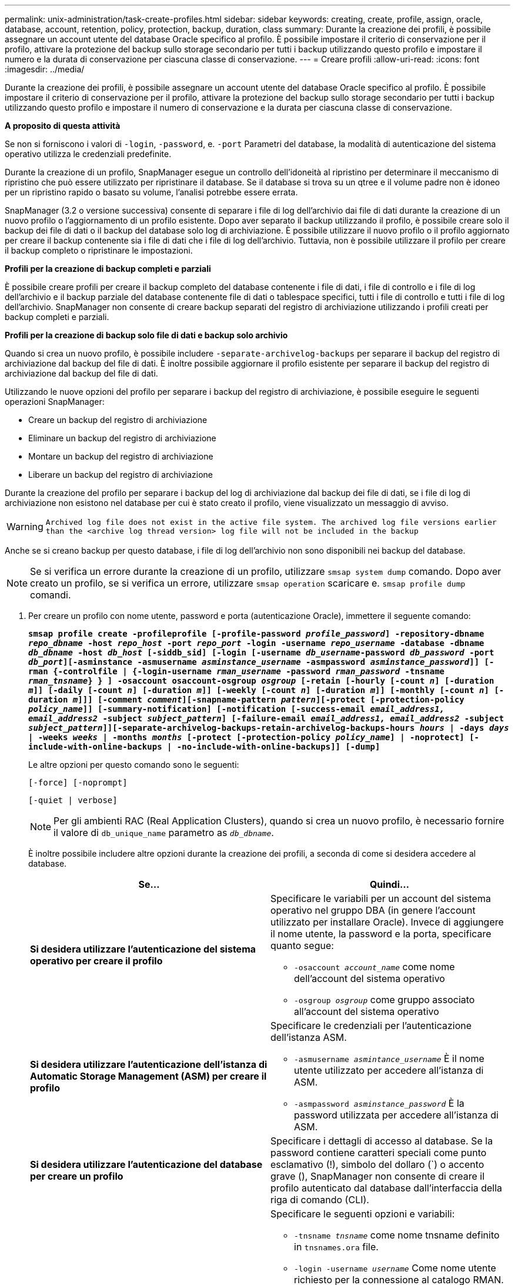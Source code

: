 ---
permalink: unix-administration/task-create-profiles.html 
sidebar: sidebar 
keywords: creating, create, profile, assign, oracle, database, account, retention, policy, protection, backup, duration, class 
summary: Durante la creazione dei profili, è possibile assegnare un account utente del database Oracle specifico al profilo. È possibile impostare il criterio di conservazione per il profilo, attivare la protezione del backup sullo storage secondario per tutti i backup utilizzando questo profilo e impostare il numero e la durata di conservazione per ciascuna classe di conservazione. 
---
= Creare profili
:allow-uri-read: 
:icons: font
:imagesdir: ../media/


[role="lead"]
Durante la creazione dei profili, è possibile assegnare un account utente del database Oracle specifico al profilo. È possibile impostare il criterio di conservazione per il profilo, attivare la protezione del backup sullo storage secondario per tutti i backup utilizzando questo profilo e impostare il numero di conservazione e la durata per ciascuna classe di conservazione.

*A proposito di questa attività*

Se non si forniscono i valori di `-login`, `-password`, e. `-port` Parametri del database, la modalità di autenticazione del sistema operativo utilizza le credenziali predefinite.

Durante la creazione di un profilo, SnapManager esegue un controllo dell'idoneità al ripristino per determinare il meccanismo di ripristino che può essere utilizzato per ripristinare il database. Se il database si trova su un qtree e il volume padre non è idoneo per un ripristino rapido o basato su volume, l'analisi potrebbe essere errata.

SnapManager (3.2 o versione successiva) consente di separare i file di log dell'archivio dai file di dati durante la creazione di un nuovo profilo o l'aggiornamento di un profilo esistente. Dopo aver separato il backup utilizzando il profilo, è possibile creare solo il backup dei file di dati o il backup del database solo log di archiviazione. È possibile utilizzare il nuovo profilo o il profilo aggiornato per creare il backup contenente sia i file di dati che i file di log dell'archivio. Tuttavia, non è possibile utilizzare il profilo per creare il backup completo o ripristinare le impostazioni.

*Profili per la creazione di backup completi e parziali*

È possibile creare profili per creare il backup completo del database contenente i file di dati, i file di controllo e i file di log dell'archivio e il backup parziale del database contenente file di dati o tablespace specifici, tutti i file di controllo e tutti i file di log dell'archivio. SnapManager non consente di creare backup separati del registro di archiviazione utilizzando i profili creati per backup completi e parziali.

*Profili per la creazione di backup solo file di dati e backup solo archivio*

Quando si crea un nuovo profilo, è possibile includere `-separate-archivelog-backups` per separare il backup del registro di archiviazione dal backup del file di dati. È inoltre possibile aggiornare il profilo esistente per separare il backup del registro di archiviazione dal backup del file di dati.

Utilizzando le nuove opzioni del profilo per separare i backup del registro di archiviazione, è possibile eseguire le seguenti operazioni SnapManager:

* Creare un backup del registro di archiviazione
* Eliminare un backup del registro di archiviazione
* Montare un backup del registro di archiviazione
* Liberare un backup del registro di archiviazione


Durante la creazione del profilo per separare i backup del log di archiviazione dal backup dei file di dati, se i file di log di archiviazione non esistono nel database per cui è stato creato il profilo, viene visualizzato un messaggio di avviso.


WARNING: `Archived log file does not exist in the active file system. The archived log file versions earlier than the <archive log thread version> log file will not be included in the backup`

Anche se si creano backup per questo database, i file di log dell'archivio non sono disponibili nei backup del database.


NOTE: Se si verifica un errore durante la creazione di un profilo, utilizzare `smsap system dump` comando. Dopo aver creato un profilo, se si verifica un errore, utilizzare `smsap operation` scaricare e. `smsap profile dump` comandi.

. Per creare un profilo con nome utente, password e porta (autenticazione Oracle), immettere il seguente comando:
+
`*smsap profile create -profileprofile [-profile-password _profile_password_] -repository-dbname _repo_dbname_ -host _repo_host_ -port _repo_port_ -login -username _repo_username_ -database -dbname _db_dbname_ -host _db_host_ [-siddb_sid] [-login [-username _db_username_-password _db_password_ -port _db_port_][-asminstance -asmusername _asminstance_username_ -asmpassword _asminstance_password_]] [-rman {-controlfile | {-login-username _rman_username_ -password _rman_password_ -tnsname _rman_tnsname_} } ] -osaccount osaccount-osgroup _osgroup_ [-retain [-hourly [-count _n_] [-duration _m_]] [-daily [-count _n_] [-duration _m_]] [-weekly [-count _n_] [-duration _m_]] [-monthly [-count _n_] [-duration _m_]]] [-comment _comment_][-snapname-pattern _pattern_][-protect [-protection-policy _policy_name_]] [-summary-notification] [-notification [-success-email _email_address1, email_address2_ -subject _subject_pattern_] [-failure-email _email_address1, email_address2_ -subject _subject_pattern_]][-separate-archivelog-backups-retain-archivelog-backups-hours _hours_ | -days _days_ | -weeks _weeks_ | -months _months_ [-protect [-protection-policy _policy_name_] | -noprotect] [-include-with-online-backups | -no-include-with-online-backups]] [-dump]*`

+
Le altre opzioni per questo comando sono le seguenti:

+
``[-force] [-noprompt]``

+
``[-quiet | verbose]``

+

NOTE: Per gli ambienti RAC (Real Application Clusters), quando si crea un nuovo profilo, è necessario fornire il valore di `db_unique_name` parametro as `_db_dbname_`.

+
È inoltre possibile includere altre opzioni durante la creazione dei profili, a seconda di come si desidera accedere al database.

+
|===
| Se... | Quindi... 


 a| 
*Si desidera utilizzare l'autenticazione del sistema operativo per creare il profilo*
 a| 
Specificare le variabili per un account del sistema operativo nel gruppo DBA (in genere l'account utilizzato per installare Oracle). Invece di aggiungere il nome utente, la password e la porta, specificare quanto segue:

** `-osaccount _account_name_` come nome dell'account del sistema operativo
** `-osgroup _osgroup_` come gruppo associato all'account del sistema operativo




 a| 
*Si desidera utilizzare l'autenticazione dell'istanza di Automatic Storage Management (ASM) per creare il profilo*
 a| 
Specificare le credenziali per l'autenticazione dell'istanza ASM.

** `-asmusername _asmintance_username_` È il nome utente utilizzato per accedere all'istanza di ASM.
** `-asmpassword _asminstance_password_` È la password utilizzata per accedere all'istanza di ASM.




 a| 
*Si desidera utilizzare l'autenticazione del database per creare un profilo*
 a| 
Specificare i dettagli di accesso al database. Se la password contiene caratteri speciali come punto esclamativo (!), simbolo del dollaro (`) o accento grave (), SnapManager non consente di creare il profilo autenticato dal database dall'interfaccia della riga di comando (CLI).



 a| 
*Stai utilizzando un catalogo come repository di Oracle Recovery Manager (RMAN)*
 a| 
Specificare le seguenti opzioni e variabili:

** `-tnsname _tnsname_` come nome tnsname definito in `tnsnames.ora` file.
** `-login -username _username_` Come nome utente richiesto per la connessione al catalogo RMAN.
+
Se non specificato, SnapManager utilizza le informazioni di autenticazione del sistema operativo. Non è possibile utilizzare l'autenticazione del sistema operativo con i database RAC.

** `-password _password_` Come password RMAN richiesta per la connessione al catalogo RMAN.




 a| 
*Il file di controllo viene utilizzato come repository RMAN*
 a| 
Specificare `-controlfile` opzione.



 a| 
*Specificare un criterio di conservazione del backup per i backup*
 a| 
Specificare il numero di conservazione o la durata di una classe di conservazione o entrambi. La durata è espressa in unità della classe (ad esempio, ore per ora, giorni per giorno).

** `-hourly` è la classe di conservazione oraria per la quale `[-count _n_]` `[-duration _m_]` sono rispettivamente il numero di conservazione e la durata della conservazione.
** `-daily` è la classe di conservazione giornaliera per cui `[-count _n_]` `[-duration _m_]` sono rispettivamente il numero di conservazione e la durata della conservazione.
** `-weekly` è la classe di conservazione settimanale, per cui `[-count _n_]` `[-duration _m_]` sono rispettivamente il numero di conservazione e la durata della conservazione.
** `-monthly` è la classe di conservazione mensile, per cui `[-count _n_]` `[-duration _m_]` sono rispettivamente il numero di conservazione e la durata della conservazione.




 a| 
*Si desidera attivare la protezione di backup per il profilo*
 a| 
Specificare le seguenti opzioni e variabili:

** `-protect` abilita la protezione del backup.
+
Se si utilizza Data ONTAP in 7-Mode, questa opzione crea un set di dati dell'applicazione nel server DFM (Data Fabric Manager) e aggiunge membri correlati al database, al file di dati, ai file di controllo e ai registri di archiviazione. Se il dataset esiste già, lo stesso dataset viene riutilizzato quando viene creato un profilo.

** `-protection-policy _policy_` consente di specificare il criterio di protezione.
+
Se si utilizza Data ONTAP in 7-Mode e SnapManager è integrato con Protection Manager, è necessario specificare uno dei criteri di Protection Manager.

+

NOTE: Per elencare i possibili criteri di protezione, utilizzare lo smsap `protection-policy list` comando.

+
Se si utilizza Clustered Data ONTAP, selezionare _SnapManager_cDOT_Mirror_ o _SnapManager_cDOT_Vault_.

+

NOTE: L'operazione di creazione del profilo non riesce nei seguenti scenari:

+
*** Se si utilizza Clustered Data ONTAP ma si seleziona il criterio Gestione protezione
*** Se si utilizza Data ONTAP in 7-Mode ma si seleziona il criterio _SnapManager_cDOT_Mirror_ o _SnapManager_cDOT_Vault_
*** Se è stata creata una relazione SnapMirror ma è stata selezionata la policy _SnapManager_cDOT_Vault_ o è stata creata una relazione SnapVault, ma è stata selezionata la policy _SnapManager_cDOT_Mirror_
*** Se non è stata creata una relazione SnapMirror o SnapVault ma è stata selezionata la policy _SnapManager_cDOT_Vault_ o _SnapManager_cDOT_Mirror_


** `-noprotect` indica di non proteggere i backup del database creati utilizzando il profilo.



NOTE: Se `-protect` è specificato senza `-protection-policy`, quindi, il dataset non avrà una policy di protezione. Se `-protect` è specificato e. `-protection-policy` non viene impostato al momento della creazione del profilo, quindi può essere impostato in seguito da `smsap profile update` Comando o impostazione da parte dell'amministratore dello storage mediante la console di Protection Manager.



 a| 
*Si desidera attivare la notifica via email per lo stato di completamento delle operazioni del database*
 a| 
Specificare le seguenti opzioni e variabili:

** `-summary-notification` consente di configurare una notifica email di riepilogo per più profili in un database repository.
** `-notification` consente di ricevere una notifica via email per lo stato di completamento dell'operazione del database per un profilo.
** `-success-email _email_address2_` consente di ricevere una notifica via email sull'operazione di database eseguita correttamente utilizzando un profilo nuovo o esistente.
** `-failure-email _email_address2_` consente di ricevere una notifica via email sull'operazione di database non riuscita eseguita utilizzando un profilo nuovo o esistente.
** `-subject _subject_text_` specifica il testo dell'oggetto della notifica e-mail durante la creazione di un nuovo profilo o di un profilo esistente. Se le impostazioni di notifica non sono configurate per il repository e si tenta di configurare le notifiche di profilo o di riepilogo utilizzando la CLI, il seguente messaggio viene registrato nel log della console: `SMSAP-14577: Notification Settings not configured.`
+
Se sono state configurate le impostazioni di notifica e si tenta di configurare la notifica di riepilogo utilizzando l'interfaccia CLI senza attivare la notifica di riepilogo per il repository, nel log della console viene visualizzato il seguente messaggio: `SMSAP-14575: Summary notification configuration not available for this repository`





 a| 
*Si desidera eseguire il backup dei file di log dell'archivio separatamente dai file di dati*
 a| 
Specificare le seguenti opzioni e variabili:

** `-separate-archivelog-backups` consente di separare il backup del registro di archiviazione dal backup del file di dati.
** `-retain-archivelog-backups` imposta la durata della conservazione per i backup del registro di archiviazione. Specificare una durata di conservazione positiva.
+
I backup del registro di archiviazione vengono conservati in base alla durata della conservazione del registro di archiviazione. I backup dei file di dati vengono conservati in base alle policy di conservazione esistenti.

** `-protect` abilita la protezione per i backup del log di archiviazione.
** `-protection-policy` imposta il criterio di protezione sui backup del registro di archiviazione.
+
I backup del registro di archiviazione sono protetti in base alla policy di protezione del registro di archiviazione. I backup dei file di dati sono protetti in base alle policy di protezione esistenti.

** `-include-with-online-backups` include il backup del registro di archiviazione e il backup del database online.
+
Questa opzione consente di creare insieme un backup dei file di dati online e un backup dei registri di archiviazione per la clonazione. Quando questa opzione è impostata, ogni volta che si crea un backup dei file di dati online, i backup dei registri dell'archivio vengono creati immediatamente insieme ai file di dati.

** `-no-include-with-online-backups` non include il backup del registro di archiviazione insieme al backup del database.




 a| 
*È possibile raccogliere i file dump dopo l'operazione di creazione del profilo riuscita*
 a| 
Specificare l'opzione -dump alla fine di `profile create` comando.

|===
+
Quando si crea un profilo, SnapManager analizza i file nel caso in cui si desideri eseguire un'operazione di ripristino basata su volume sui file specificati nel profilo.


